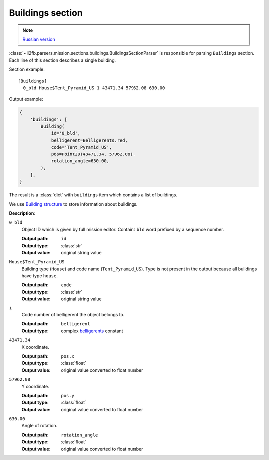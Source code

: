 .. _buildings-section:

Buildings section
=================

.. note::

    `Russian version <https://github.com/IL2HorusTeam/il2fb-mission-parser/wiki/%D0%A1%D0%B5%D0%BA%D1%86%D0%B8%D1%8F-Buildings>`_

:class:`~il2fb.parsers.mission.sections.buildings.BuildingsSectionParser` is
responsible for parsing ``Buildings`` section. Each line of this section
describes a single building.

Section example::

  [Buildings]
    0_bld House$Tent_Pyramid_US 1 43471.34 57962.08 630.00

Output example:

.. code-block:: python

  {
      'buildings': [
          Building(
              id='0_bld',
              belligerent=Belligerents.red,
              code='Tent_Pyramid_US',
              pos=Point2D(43471.34, 57962.08),
              rotation_angle=630.00,
          ),
      ],
  }

The result is a :class:`dict` with ``buildings`` item which contains a list of
buildings.

We use `Building structure`_ to store information about buildings.


**Description**:

``0_bld``
  Object ID which is given by full mission editor. Contains ``bld`` word
  prefixed by a sequence number.

  :Output path: ``id``
  :Output type: :class:`str`
  :Output value: original string value

``House$Tent_Pyramid_US``
  Building type (``House``) and code name (``Tent_Pyramid_US``). Type is not
  present in the output because all buildings have type ``house``.

  :Output path: ``code``
  :Output type: :class:`str`
  :Output value: original string value

``1``
  Code number of belligerent the object belongs to.

  :Output path: ``belligerent``
  :Output type: complex `belligerents`_ constant

``43471.34``
  X coordinate.

  :Output path: ``pos.x``
  :Output type: :class:`float`
  :Output value: original value converted to float number

``57962.08``
  Y coordinate.

  :Output path: ``pos.y``
  :Output type: :class:`float`
  :Output value: original value converted to float number

``630.00``
  Angle of rotation.

  :Output path: ``rotation_angle``
  :Output type: :class:`float`
  :Output value: original value converted to float number


.. _Building structure: https://github.com/IL2HorusTeam/il2fb-mission-parser/blob/master/il2fb/parsers/mission/structures.py#L61
.. _belligerents: https://github.com/IL2HorusTeam/il2fb-commons/blob/master/il2fb/commons/organization.py#L20
